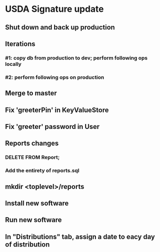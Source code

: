 #+STARTUP: showeverything
* USDA Signature update
** Shut down and back up production
** Iterations
*** #1: copy db from production to dev; perform following ops locally
*** #2: perform following ops on production
** Merge to master
** COMMENT Database changes
ALTER TABLE Client ADD COLUMN usda_eligible_next_distro VARCHAR DEFAULT NULL;
ALTER TABLE Fulfillment ADD COLUMN usda_eligible_signature VARCHAR DEFAULT NULL;
ALTER TABLE DistributionPeriod ADD COLUMN day_1_date VARCHAR DEFAULT '';
ALTER TABLE DistributionPeriod ADD COLUMN day_2_date VARCHAR DEFAULT '';
ALTER TABLE DistributionPeriod ADD COLUMN day_3_date VARCHAR DEFAULT '';
ALTER TABLE DistributionPeriod ADD COLUMN day_4_date VARCHAR DEFAULT '';
ALTER TABLE DistributionPeriod ADD COLUMN day_5_date VARCHAR DEFAULT '';
ALTER TABLE DistributionPeriod ADD COLUMN day_6_date VARCHAR DEFAULT '';
ALTER TABLE DistributionPeriod ADD COLUMN day_7_date VARCHAR DEFAULT '';

-- UPDATE Client
--   SET usda_eligible_next_distro = usda_eligible
--   WHERE usda_eligible IS NOT NULL AND length(usda_eligible) > 0;

ALTER TABLE Fulfillment DROP COLUMN is_usda_current;
ALTER TABLE Fulfillment ADD COLUMN usda_eligible_signature VARCHAR DEFAULT NULL;
ALTER TABLE Fulfillment ADD COLUMN usda_signature_statement VARCHAR DEFAULT NULL;
ALTER TABLE Fulfillment ADD COLUMN usda_signature_hash VARCHAR DEFAULT NULL;

CREATE TABLE UsdaMaxIncome
(
  family_size       INTEGER PRIMARY KEY,
  max_income_num    INTEGER NOT NULL,
  max_income_text   VARCHAR NOT NULL
);

REPLACE INTO UsdaMaxIncome VALUES (1, 2831, '$2,831');
REPLACE INTO UsdaMaxIncome VALUES (2, 3815, '$3,815');
REPLACE INTO UsdaMaxIncome VALUES (3, 4798, '$4,798');
REPLACE INTO UsdaMaxIncome VALUES (4, 5781, '$5,781');
REPLACE INTO UsdaMaxIncome VALUES (5, 6795, '$6,795');
REPLACE INTO UsdaMaxIncome VALUES (6, 7748, '$7,748');
REPLACE INTO UsdaMaxIncome VALUES (7, 8731, '$8,731');
REPLACE INTO UsdaMaxIncome VALUES (8, 9715, '$9,715');
REPLACE INTO UsdaMaxIncome VALUES (9, 10698, '$10,698');
REPLACE INTO UsdaMaxIncome VALUES (10, 11681, '$11,681');
REPLACE INTO UsdaMaxIncome VALUES (11, 12664, '$12,664');
REPLACE INTO UsdaMaxIncome VALUES (12, 13647, '$13,647');
REPLACE INTO UsdaMaxIncome VALUES (13, 14630, '$14,630');
REPLACE INTO UsdaMaxIncome VALUES (14, 15613, '$15,613');


CREATE TABLE UsdaEligibleNextDistro
(
  distribution              VARCHAR REFERENCES DistributionPeriod
                                ON DELETE CASCADE
                                ON UPDATE CASCADE,
  family_name               VARCHAR REFERENCES Client
                                ON DELETE CASCADE
                                ON UPDATE CASCADE,
  usda_eligible_next_distro BOOLEAN DEFAULT NULL,
  PRIMARY KEY (distribution, family_name)
);

--
-- Maintain a permanent copy of the next-distribution eligibility, per
-- distribution, so that the USDA report can be generated for any
-- distribution
--
-- First, for a new client...
CREATE TRIGGER tr_ai_Client
AFTER INSERT ON Client
BEGIN
  REPLACE INTO UsdaEligibleNextDistro (
      distribution,
      family_name,
      usda_eligible_next_distro
    ) VALUES (
      (SELECT MAX(start_date) FROM DistributionPeriod),
      new.family_name,
      new.usda_eligible_next_distro
    );
END;

-- ... and then for an update of an existing client
CREATE TRIGGER tr_au_Client
AFTER UPDATE ON Client
BEGIN
  REPLACE INTO UsdaEligibleNextDistro (
      distribution,
      family_name,
      usda_eligible_next_distro
    ) VALUES (
      (SELECT MAX(start_date) FROM DistributionPeriod),
      new.family_name,
      new.usda_eligible_next_distro
    );

  DELETE FROM UsdaEligibleNextDistro
    WHERE
      family_name = new.family_name
      AND distribution = (SELECT MAX(start_date) FROM DistributionPeriod)
      AND usda_eligible_next_distro IS NULL;
END;


REPLACE INTO KeyValueStore (key, value) VALUES ('greeterPin', "111222");

REPLACE INTO User
    (username, password, permission_level)
  VALUES
    ('greeter', '<sha256sum>', 40);

** Fix 'greeterPin' in KeyValueStore
** Fix 'greeter' password in User

** Reports changes
*** DELETE FROM Report;
*** Add the entirety of reports.sql
** mkdir <toplevel>/reports
** Install new software
** Run new software
** In "Distributions" tab, assign a date to eacy day of distribution
